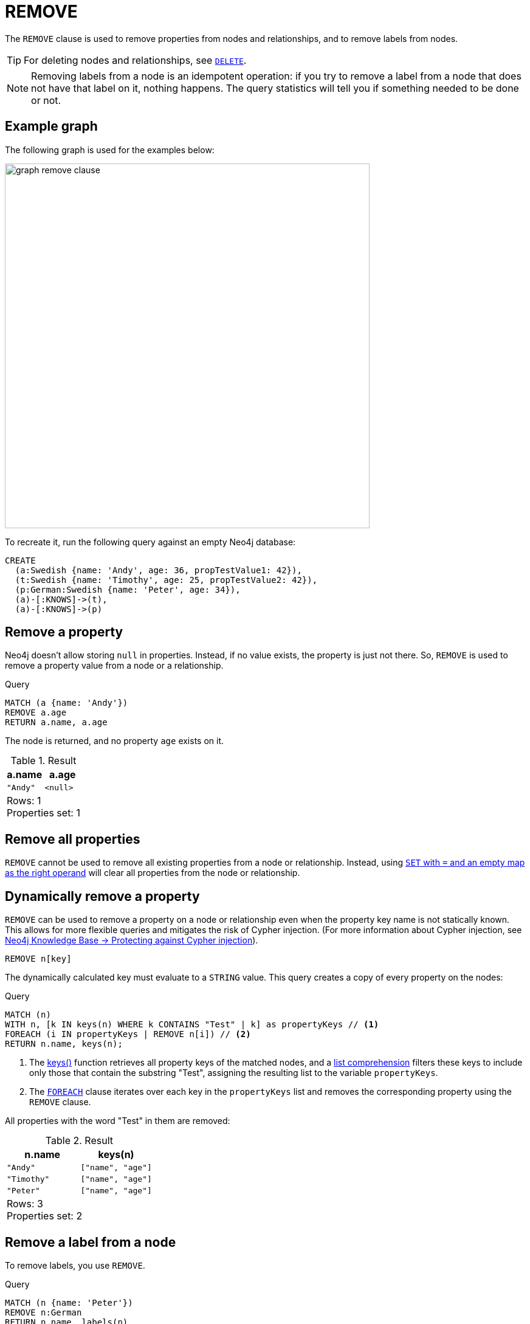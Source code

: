 :description: The `REMOVE` clause is used to remove properties from nodes and relationships, and to remove labels from nodes.

[[query-remove]]
= REMOVE

The `REMOVE` clause is used to remove properties from nodes and relationships, and to remove labels from nodes.

[TIP]
====
For deleting nodes and relationships, see xref::clauses/delete.adoc[`DELETE`].
====

[NOTE]
====
Removing labels from a node is an idempotent operation: if you try to remove a label from a node that does not have that label on it, nothing happens.
The query statistics will tell you if something needed to be done or not.
====

== Example graph

The following graph is used for the examples below:

image::graph_remove_clause.svg[width="600", role="middle"]

To recreate it, run the following query against an empty Neo4j database:

[source, cypher, role=test-setup]
----
CREATE
  (a:Swedish {name: 'Andy', age: 36, propTestValue1: 42}),
  (t:Swedish {name: 'Timothy', age: 25, propTestValue2: 42}),
  (p:German:Swedish {name: 'Peter', age: 34}),
  (a)-[:KNOWS]->(t),
  (a)-[:KNOWS]->(p)
----


[[remove-remove-a-property]]
== Remove a property

Neo4j doesn't allow storing `null` in properties.
Instead, if no value exists, the property is just not there.
So, `REMOVE` is used to remove a property value from a node or a relationship.

.Query
[source, cypher, indent=0]
----
MATCH (a {name: 'Andy'})
REMOVE a.age
RETURN a.name, a.age
----

The node is returned, and no property `age` exists on it.

.Result
[role="queryresult",options="header,footer",cols="2*<m"]
|===
| a.name | a.age
| "Andy" | <null>
2+d|Rows: 1 +
Properties set: 1
|===


[[remove-remove-all-properties]]
== Remove all properties

`REMOVE` cannot be used to remove all existing properties from a node or relationship.
Instead, using xref::clauses/set.adoc#set-remove-properties-using-empty-map[`SET` with `=` and an empty map as the right operand] will clear all properties from the node or relationship.

[[dynamic-remove-property]]
== Dynamically remove a property

`REMOVE` can be used to remove a property on a node or relationship even when the property key name is not statically known.
This allows for more flexible queries and mitigates the risk of Cypher injection.
(For more information about Cypher injection, see link:https://neo4j.com/developer/kb/protecting-against-cypher-injection/[Neo4j Knowledge Base -> Protecting against Cypher injection]).

[source, syntax]
----
REMOVE n[key]
----

The dynamically calculated key must evaluate to a `STRING` value.
This query creates a copy of every property on the nodes:

.Query
[source, cypher, indent=0]
----
MATCH (n) 
WITH n, [k IN keys(n) WHERE k CONTAINS "Test" | k] as propertyKeys // <1>
FOREACH (i IN propertyKeys | REMOVE n[i]) // <2>
RETURN n.name, keys(n);
----

<1> The xref:functions/list.adoc#functions-keys[keys()] function retrieves all property keys of the matched nodes, and a xref:values-and-types/lists.adoc#cypher-list-comprehension[list comprehension] filters these keys to include only those that contain the substring "Test", assigning the resulting list to the variable `propertyKeys`.
<2> The xref:clauses/foreach.adoc[`FOREACH`] clause iterates over each key in the `propertyKeys` list and removes the corresponding property using the `REMOVE` clause.

All properties with the word "Test" in them are removed:

.Result
[role="queryresult",options="header,footer",cols="2*<m"]
|===
| n.name    | keys(n)
| "Andy"    | ["name", "age"]
| "Timothy" | ["name", "age"]
| "Peter"   | ["name", "age"]
2+d|Rows: 3 +
Properties set: 2
|===

[[remove-remove-a-label-from-a-node]]
== Remove a label from a node

To remove labels, you use `REMOVE`.

.Query
[source, cypher, indent=0]
----
MATCH (n {name: 'Peter'})
REMOVE n:German
RETURN n.name, labels(n)
----

.Result
[role="queryresult",options="header,footer",cols="2*<m"]
|===
| n.name | labels(n)
| "Peter" | ["Swedish"]
2+d|Rows: 1 +
Labels removed: 1
|===

[[dynamic-remove-node-label]]
== Dynamically remove a node label

`REMOVE` can be used to remove a label on a node even when the label is not statically known.

[source, syntax]
----
MATCH (n)
REMOVE n:$(expr)
----

The expression must evaluate to a `STRING NOT NULL | LIST<STRING NOT NULL> NOT NULL` value.

.Query
[source, cypher, indent=0]
----
MATCH (n {name: 'Peter'})
UNWIND labels(n) AS label // <1>
REMOVE n:$(label)
RETURN n.name, labels(n)
----

<1> xref:clauses/unwind.adoc[`UNWIND`] is used here to transform the list of labels from the xref:functions/list.adoc#functions-labels[`labels()]` function into separate rows, allowing subsequent operations to be performed on each label individually.

.Result
[role="queryresult",options="header,footer",cols="2*<m"]
|===
| n.name | labels(n)
| "Peter" | []
2+d|Rows: 1 +
Labels removed: 2
|===


[[remove-remove-multiple-labels]]
== Remove multiple labels from a node

To remove multiple labels, you use `REMOVE`.

.Query
[source, cypher, indent=0]
----
MATCH (n {name: 'Peter'})
REMOVE n:German:Swedish
RETURN n.name, labels(n)
----

.Result
[role="queryresult",options="header,footer",cols="2*<m"]
|===
| n.name | labels(n)
| "Peter" | []
2+d|Rows: 1 +
Labels removed: 2
|===


[[remove-remove-multiple-labels-dynamically]]
== Remove multiple labels dynamically from a node

It is possible to remove multiple labels dynamically using a `LIST<STRING>` and/or by chaining them separately with a `:`:

.Query
[source, cypher, indent=0]
----
MATCH (n {name: 'Peter'})
REMOVE n:$(labels(n))
RETURN n.name, labels(n)
----

.Result
[role="queryresult",options="header,footer",cols="2*<m"]
|===
| n.name | labels(n)
| "Peter" | []
2+d|Rows: 1 +
Labels removed: 2
|===


